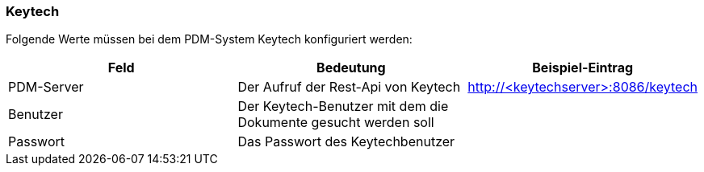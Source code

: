 === Keytech

Folgende Werte müssen bei dem PDM-System Keytech konfiguriert werden:
[options="header",cols="1,1,1"]
|===
|Feld    |Bedeutung   |Beispiel-Eintrag   
//----------------------
|PDM-Server|Der Aufruf der Rest-Api von Keytech|http://<keytechserver>:8086/keytech   
|Benutzer  |Der Keytech-Benutzer mit dem die Dokumente gesucht werden soll |   
|Passwort  |Das Passwort des Keytechbenutzer   |      
|===

